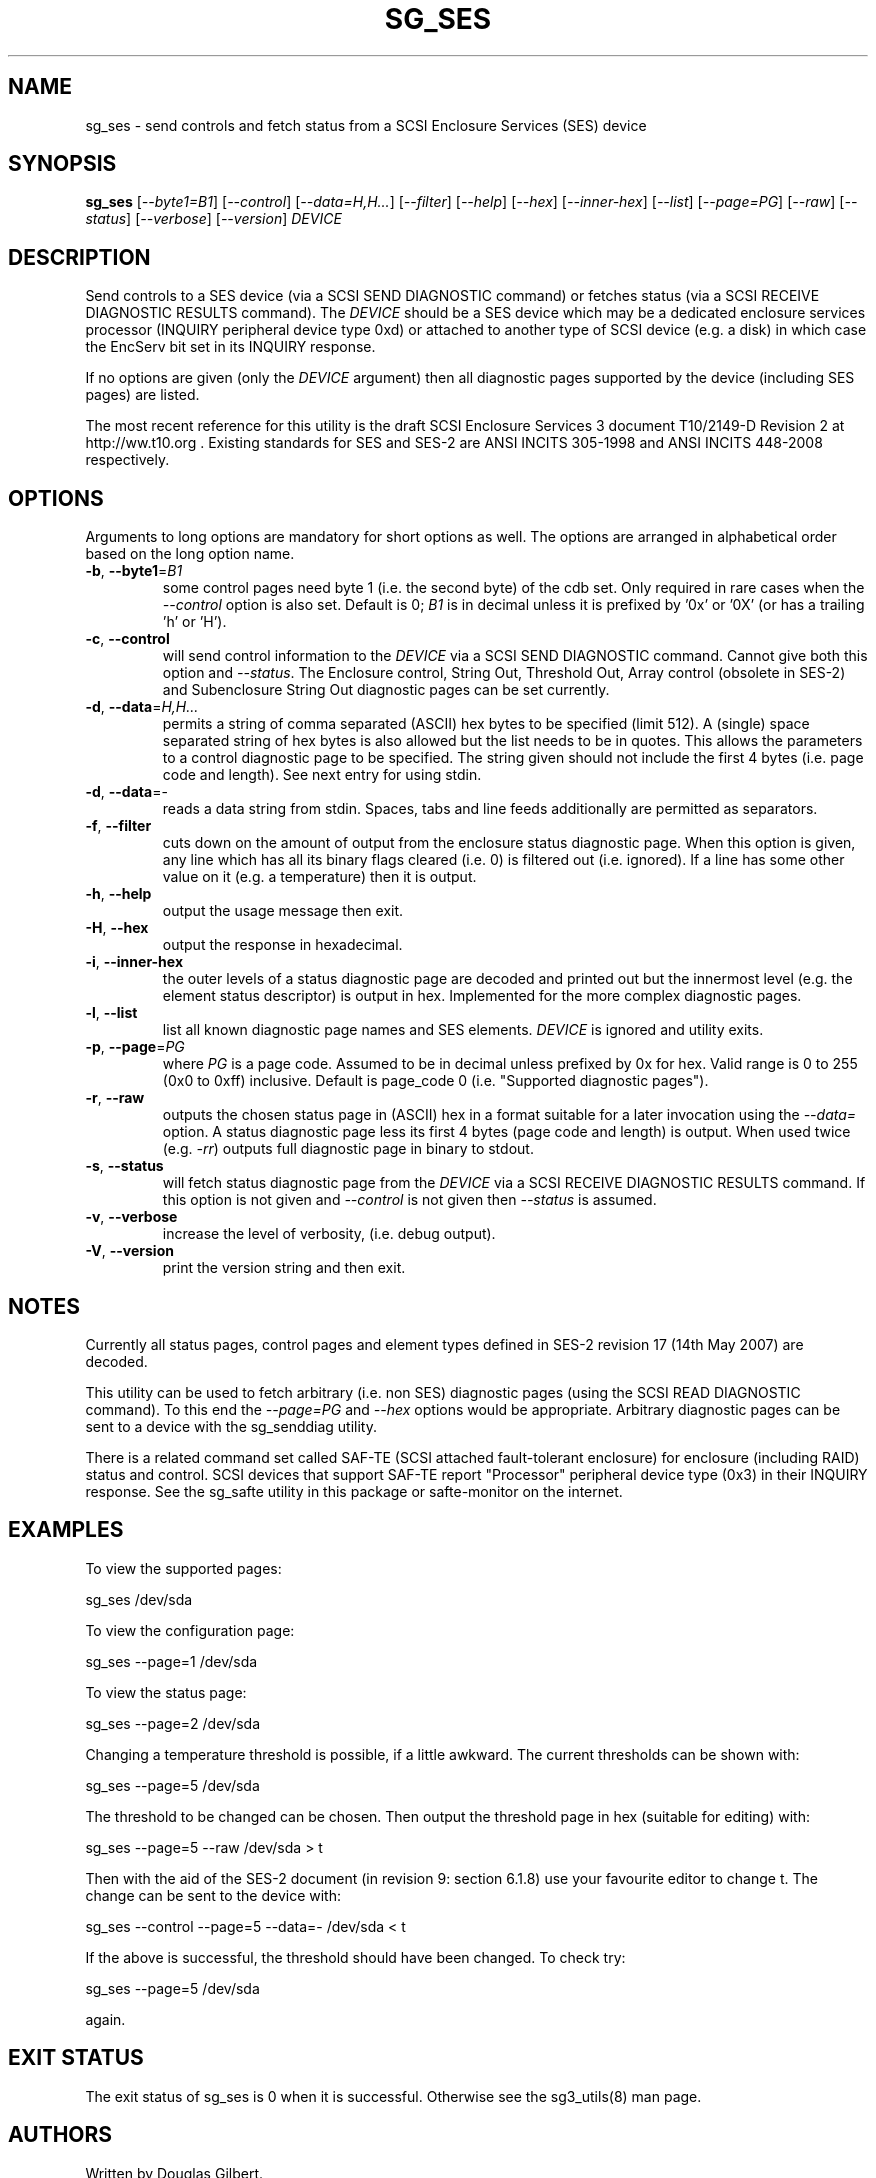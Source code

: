 .TH SG_SES "8" "January 2010" "sg3_utils\-1.29" SG3_UTILS
.SH NAME
sg_ses \- send controls and fetch status from a SCSI Enclosure
Services (SES) device
.SH SYNOPSIS
.B sg_ses
[\fI\-\-byte1=B1\fR] [\fI\-\-control\fR] [\fI\-\-data=H,H...\fR]
[\fI\-\-filter\fR] [\fI\-\-help\fR] [\fI\-\-hex\fR] [\fI\-\-inner\-hex\fR]
[\fI\-\-list\fR] [\fI\-\-page=PG\fR] [\fI\-\-raw\fR] [\fI\-\-status\fR]
[\fI\-\-verbose\fR] [\fI\-\-version\fR] \fIDEVICE\fR
.SH DESCRIPTION
.\" Add any additional description here
.PP
Send controls to a SES device (via a SCSI SEND DIAGNOSTIC command)
or fetches status (via a SCSI RECEIVE DIAGNOSTIC RESULTS command).
The \fIDEVICE\fR should be a SES device which may be a dedicated
enclosure services processor (INQUIRY peripheral device type 0xd) or
attached to another type of SCSI device (e.g. a disk) in which case
the EncServ bit set in its INQUIRY response.
.PP
If no options are given (only the \fIDEVICE\fR argument) then all
diagnostic pages supported by the device (including SES pages)
are listed.
.PP
The most recent reference for this utility is the draft SCSI Enclosure
Services 3 document T10/2149-D Revision 2 at http://ww.t10.org . Existing
standards for SES and SES\-2 are ANSI INCITS 305\-1998 and ANSI INCITS
448\-2008 respectively.
.SH OPTIONS
Arguments to long options are mandatory for short options as well.
The options are arranged in alphabetical order based on the long
option name.
.TP
\fB\-b\fR, \fB\-\-byte1\fR=\fIB1\fR
some control pages need byte 1 (i.e. the second byte) of the cdb set.
Only required in rare cases when the \fI\-\-control\fR option is also set.
Default is 0; \fIB1\fR is in decimal unless it is prefixed by '0x'
or '0X' (or has a trailing 'h' or 'H').
.TP
\fB\-c\fR, \fB\-\-control\fR
will send control information to the \fIDEVICE\fR via a SCSI SEND
DIAGNOSTIC command. Cannot give both this option and \fI\-\-status\fR.
The Enclosure control, String Out, Threshold Out, Array control (obsolete
in SES\-2) and Subenclosure String Out diagnostic pages can be set currently.
.TP
\fB\-d\fR, \fB\-\-data\fR=\fIH,H...\fR
permits a string of comma separated (ASCII) hex bytes to be specified (limit
512). A (single) space separated string of hex bytes is also allowed but
the list needs to be in quotes. This allows the parameters to a control
diagnostic page to be specified. The string given should not include the
first 4 bytes (i.e. page code and length). See next entry for using stdin.
.TP
\fB\-d\fR, \fB\-\-data\fR=\-
reads a data string from stdin. Spaces, tabs and line feeds additionally
are permitted as separators.
.TP
\fB\-f\fR, \fB\-\-filter\fR
cuts down on the amount of output from the enclosure status diagnostic
page. When this option is given, any line which has all its binary flags
cleared (i.e. 0) is filtered out (i.e. ignored). If a line has some other
value on it (e.g. a temperature) then it is output.
.TP
\fB\-h\fR, \fB\-\-help\fR
output the usage message then exit.
.TP
\fB\-H\fR, \fB\-\-hex\fR
output the response in hexadecimal.
.TP
\fB\-i\fR, \fB\-\-inner\-hex\fR
the outer levels of a status diagnostic page are decoded and printed out
but the innermost level (e.g. the element status descriptor) is output in
hex. Implemented for the more complex diagnostic pages.
.TP
\fB\-l\fR, \fB\-\-list\fR
list all known diagnostic page names and SES elements. \fIDEVICE\fR
is ignored and utility exits.
.TP
\fB\-p\fR, \fB\-\-page\fR=\fIPG\fR
where \fIPG\fR is a page code. Assumed to be in decimal unless prefixed by
0x for hex. Valid range is 0 to 255 (0x0 to 0xff) inclusive. Default is
page_code 0 (i.e. "Supported diagnostic pages").
.TP
\fB\-r\fR, \fB\-\-raw\fR
outputs the chosen status page in (ASCII) hex in a format suitable for
a later invocation using the \fI\-\-data=\fR option. A status diagnostic
page less its first 4 bytes (page code and length) is output.
When used twice (e.g. \fI\-rr\fR) outputs full diagnostic page in binary
to stdout.
.TP
\fB\-s\fR, \fB\-\-status\fR
will fetch status diagnostic page from the \fIDEVICE\fR via a SCSI RECEIVE
DIAGNOSTIC RESULTS command. If this option is not given and
\fI\-\-control\fR is not given then \fI\-\-status\fR is assumed.
.TP
\fB\-v\fR, \fB\-\-verbose\fR
increase the level of verbosity, (i.e. debug output).
.TP
\fB\-V\fR, \fB\-\-version\fR
print the version string and then exit.
.SH NOTES
Currently all status pages, control pages and element types defined in
SES\-2 revision 17 (14th May 2007) are decoded.
.PP
This utility can be used to fetch arbitrary (i.e. non SES) diagnostic
pages (using the SCSI READ DIAGNOSTIC command). To this end the
\fI\-\-page=PG\fR and \fI\-\-hex\fR options would be appropriate. Arbitrary
diagnostic pages can be sent to a device with the sg_senddiag utility.
.PP
There is a related command set called SAF\-TE (SCSI attached fault\-tolerant
enclosure) for enclosure (including RAID) status and control. SCSI devices
that support SAF\-TE report "Processor" peripheral device type (0x3) in their
INQUIRY response. See the sg_safte utility in this package or safte\-monitor
on the internet.
.SH EXAMPLES
To view the supported pages:
.PP
   sg_ses /dev/sda
.PP
To view the configuration page:
.PP
   sg_ses \-\-page=1 /dev/sda
.PP
To view the status page:
.PP
   sg_ses \-\-page=2 /dev/sda
.PP
Changing a temperature threshold is possible, if a little awkward. The
current thresholds can be shown with:
.PP
   sg_ses \-\-page=5 /dev/sda
.PP
The threshold to be changed can be chosen. Then output the threshold page
in hex (suitable for editing) with:
.PP
   sg_ses \-\-page=5 \-\-raw /dev/sda > t
.PP
Then with the aid of the SES\-2 document (in revision 9: section 6.1.8)
use your favourite editor to change t. The change can be sent to the
device with:
.PP
   sg_ses \-\-control \-\-page=5 \-\-data=\- /dev/sda < t
.PP
If the above is successful, the threshold should have been changed. To
check try:
.PP
   sg_ses \-\-page=5 /dev/sda
.PP
again.
.SH EXIT STATUS
The exit status of sg_ses is 0 when it is successful. Otherwise see
the sg3_utils(8) man page.
.SH AUTHORS
Written by Douglas Gilbert.
.SH "REPORTING BUGS"
Report bugs to <dgilbert at interlog dot com>.
.SH COPYRIGHT
Copyright \(co 2004\-2010 Douglas Gilbert
.br
This software is distributed under a FreeBSD license. There is NO
warranty; not even for MERCHANTABILITY or FITNESS FOR A PARTICULAR PURPOSE.
.SH "SEE ALSO"
.B sg_inq, sg_safte, sg_senddiag (in sg3_utils package);
.B safte\-monitor (internet)

